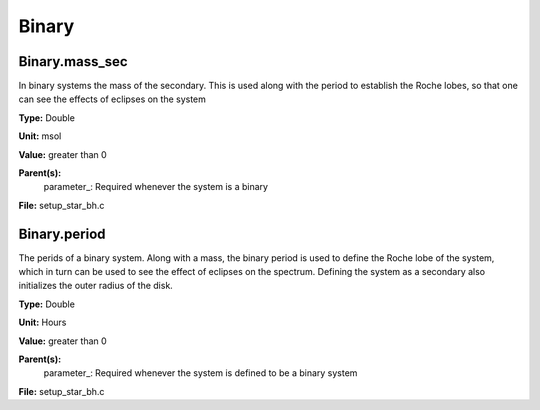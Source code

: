 
======
Binary
======

Binary.mass_sec
===============
In binary systems the mass of the secondary. This is used along
with the period to establish the Roche lobes, so that one can
see the effects of eclipses on the system

**Type:** Double

**Unit:** msol

**Value:** greater than 0

**Parent(s):**
  parameter_: Required whenever the system is a binary


**File:** setup_star_bh.c


Binary.period
=============
The perids of a binary system. Along with a mass, the binary period is 
used to define the Roche lobe of the system, which in turn can be used
to see the effect of eclipses on the spectrum.  Defining the system as
a secondary also initializes the outer radius of the disk.

**Type:** Double

**Unit:** Hours

**Value:** greater than 0

**Parent(s):**
  parameter_: Required whenever the system is defined to be a binary system


**File:** setup_star_bh.c


